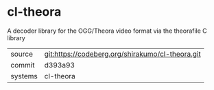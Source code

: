 * cl-theora

A decoder library for the OGG/Theora video format via the theorafile C
library

|---------+--------------------------------------------------|
| source  | git:https://codeberg.org/shirakumo/cl-theora.git |
| commit  | d393a93                                          |
| systems | cl-theora                                        |
|---------+--------------------------------------------------|
